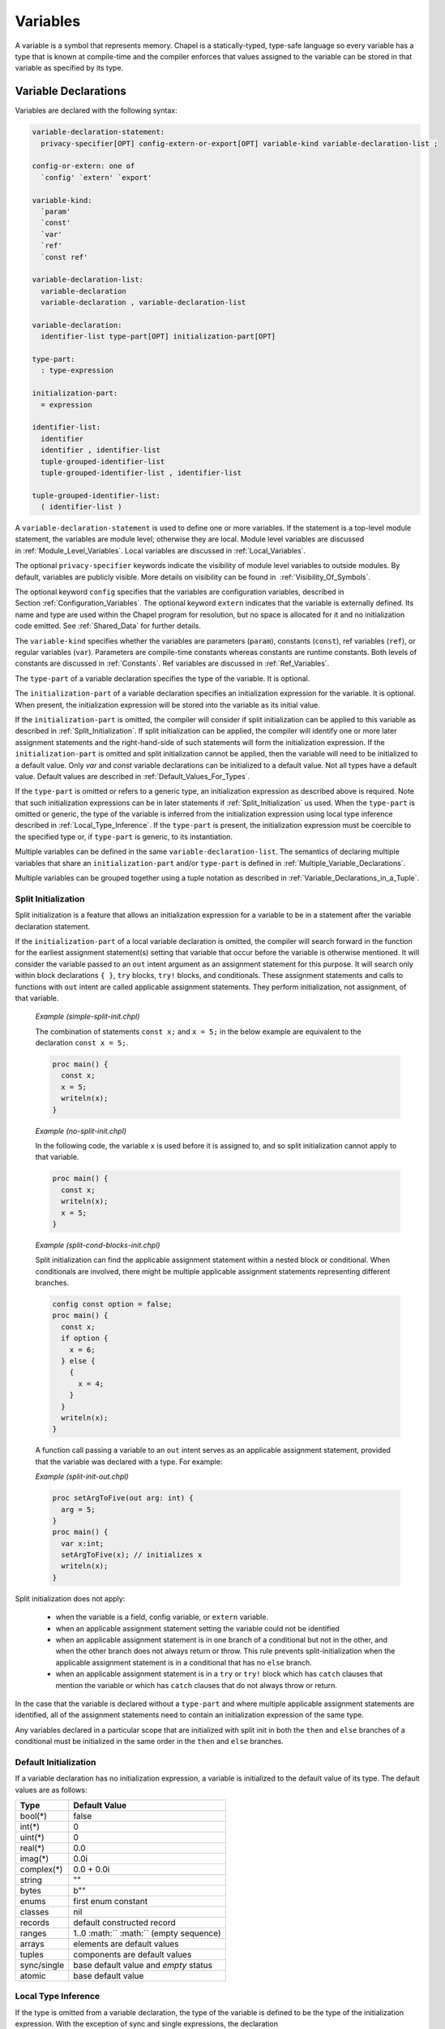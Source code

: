 .. default-domain:: chpl

.. _Chapter-Variables:

Variables
=========

A variable is a symbol that represents memory. Chapel is a
statically-typed, type-safe language so every variable has a type that
is known at compile-time and the compiler enforces that values assigned
to the variable can be stored in that variable as specified by its type.

.. _Variable_Declarations:

Variable Declarations
---------------------

Variables are declared with the following syntax:

.. code-block:: syntax

   variable-declaration-statement:
     privacy-specifier[OPT] config-extern-or-export[OPT] variable-kind variable-declaration-list ;

   config-or-extern: one of
     `config' `extern' `export'

   variable-kind:
     `param'
     `const'
     `var'
     `ref'
     `const ref'

   variable-declaration-list:
     variable-declaration
     variable-declaration , variable-declaration-list

   variable-declaration:
     identifier-list type-part[OPT] initialization-part[OPT]

   type-part:
     : type-expression

   initialization-part:
     = expression

   identifier-list:
     identifier
     identifier , identifier-list
     tuple-grouped-identifier-list
     tuple-grouped-identifier-list , identifier-list

   tuple-grouped-identifier-list:
     ( identifier-list )

A ``variable-declaration-statement`` is used to define one or more
variables. If the statement is a top-level module statement, the
variables are module level; otherwise they are local. Module level
variables are discussed in :ref:`Module_Level_Variables`. Local
variables are discussed in :ref:`Local_Variables`.

The optional ``privacy-specifier`` keywords indicate the visibility of
module level variables to outside modules. By default, variables are
publicly visible. More details on visibility can be found in
 :ref:`Visibility_Of_Symbols`.

The optional keyword ``config`` specifies that the variables are
configuration variables, described in
Section :ref:`Configuration_Variables`. The optional keyword
``extern`` indicates that the variable is externally defined. Its name
and type are used within the Chapel program for resolution, but no space
is allocated for it and no initialization code emitted. See
:ref:`Shared_Data` for further details.

The ``variable-kind`` specifies whether the variables are parameters
(``param``), constants (``const``), ref variables (``ref``), or regular
variables (``var``). Parameters are compile-time constants whereas
constants are runtime constants. Both levels of constants are discussed
in :ref:`Constants`. Ref variables are discussed in
:ref:`Ref_Variables`.

The ``type-part`` of a variable declaration specifies the type of the
variable. It is optional.

The ``initialization-part`` of a variable declaration specifies an
initialization expression for the variable. It is optional. When present,
the initialization expression will be stored into the variable as its
initial value.

If the ``initialization-part`` is omitted, the compiler will consider if
split initialization can be applied to this variable as described in
:ref:`Split_Initialization`. If split initialization can be applied, the
compiler will identify one or more later assignment statements and the
right-hand-side of such statements will form the initialization
expression. If the ``initialization-part`` is omitted and split
initialization cannot be applied, then the variable will need to be
initialized to a default value. Only `var` and `const` variable
declarations can be initialized to a default value. Not all types have a
default value. Default values are described in
:ref:`Default_Values_For_Types`.

If the ``type-part`` is omitted or refers to a generic type, an
initialization expression as described above is required. Note that such
initialization expressions can be in later statements if
:ref:`Split_Initialization` us used. When the ``type-part`` is omitted or
generic, the type of the variable is inferred from the initialization
expression using local type inference described
in :ref:`Local_Type_Inference`. If the ``type-part`` is present, the
initialization expression must be coercible to the specified type or, if
``type-part`` is generic, to its instantiation.

Multiple variables can be defined in the same
``variable-declaration-list``. The semantics of declaring multiple
variables that share an ``initialization-part`` and/or ``type-part`` is
defined in :ref:`Multiple_Variable_Declarations`.

Multiple variables can be grouped together using a tuple notation as
described in :ref:`Variable_Declarations_in_a_Tuple`.

.. _Split_Initialization:

Split Initialization
~~~~~~~~~~~~~~~~~~~~

Split initialization is a feature that allows an initialization
expression for a variable to be in a statement after the variable
declaration statement.

If the ``initialization-part`` of a local variable declaration is
omitted, the compiler will search forward in the function for the
earliest assignment statement(s) setting that variable that occur before
the variable is otherwise mentioned. It will consider the variable passed
to an ``out`` intent argument as an assignment statement for this
purpose.  It will search only within block declarations ``{ }``, ``try``
blocks, ``try!`` blocks, and conditionals.  These assignment statements
and calls to functions with ``out`` intent are called applicable
assignment statements.  They perform initialization, not assignment, of
that variable.

   *Example (simple-split-init.chpl)*

   The combination of statements ``const x;`` and ``x = 5;`` in the below
   example are equivalent to the declaration ``const x = 5;``.

   .. code-block:: chapel

      proc main() {
        const x;
        x = 5;
        writeln(x);
      }

   .. BLOCK-test-chapeloutput

      5


   *Example (no-split-init.chpl)*

   In the following code, the variable ``x`` is used before it is
   assigned to, and so split initialization cannot apply to that
   variable.

   .. code-block:: chapel

      proc main() {
        const x;
        writeln(x);
        x = 5;
      }

   .. BLOCK-test-chapeloutput

      no-split-init.chpl:1: In function 'main':
      no-split-init.chpl:2: error: variable 'x' is not initialized and has no type
      no-split-init.chpl:3: note: 'x' use here prevents split-init from establishing the type


   *Example (split-cond-blocks-init.chpl)*

   Split initialization can find the applicable assignment statement
   within a nested block or conditional. When conditionals are involved,
   there might be multiple applicable assignment statements representing
   different branches.

   .. code-block:: chapel

      config const option = false;
      proc main() {
        const x;
        if option {
          x = 6;
        } else {
          {
            x = 4;
          }
        }
        writeln(x);
      }

   .. BLOCK-test-chapeloutput

      4

   A function call passing a variable to an ``out`` intent serves as an
   applicable assignment statement, provided that the variable was
   declared with a type. For example:

   *Example (split-init-out.chpl)*

   .. code-block:: chapel

      proc setArgToFive(out arg: int) {
        arg = 5;
      }
      proc main() {
        var x:int;
        setArgToFive(x); // initializes x
        writeln(x);
      }

   .. BLOCK-test-chapeloutput

      5


Split initialization does not apply:

 * when the variable is a field, config variable, or ``extern`` variable.
 * when an applicable assignment statement setting the variable could not
   be identified
 * when an applicable assignment statement is in one branch of a
   conditional but not in the other, and when the other branch
   does not always return or throw. This rule prevents
   split-initialization when the applicable assignment statement is
   in a conditional that has no ``else`` branch.
 * when an applicable assignment statement is in a ``try`` or ``try!``
   block which has ``catch`` clauses that mention the variable
   or which has ``catch`` clauses that do not always throw or return.

In the case that the variable is declared without a ``type-part`` and
where multiple applicable assignment statements are identified, all of
the assignment statements need to contain an initialization expression of
the same type.

Any variables declared in a particular scope that are initialized with
split init in both the ``then`` and ``else`` branches of a conditional
must be initialized in the same order in the ``then`` and ``else``
branches.

.. _Default_Values_For_Types:

Default Initialization
~~~~~~~~~~~~~~~~~~~~~~

If a variable declaration has no initialization expression, a variable
is initialized to the default value of its type. The default values are
as follows:

=========== =======================================
**Type**    **Default Value**
=========== =======================================
bool(*)     false
int(*)      0
uint(*)     0
real(*)     0.0
imag(*)     0.0i
complex(*)  0.0 + 0.0i
string      ""
bytes       b""
enums       first enum constant
classes     nil
records     default constructed record
ranges      1..0 :math:`` :math:`` (empty sequence)
arrays      elements are default values
tuples      components are default values
sync/single base default value and *empty* status
atomic      base default value
=========== =======================================

.. _Local_Type_Inference:

Local Type Inference
~~~~~~~~~~~~~~~~~~~~

If the type is omitted from a variable declaration, the type of the
variable is defined to be the type of the initialization expression.
With the exception of sync and single expressions, the declaration


.. code-block:: chapel

   var v = e;

is equivalent to

.. code-block:: chapel

   var v: e.type = e;

for an arbitrary expression ``e``. If ``e`` is of sync or single type,
the type of ``v`` is the base type of ``e``.

.. _Multiple_Variable_Declarations:

Multiple Variable Declarations
~~~~~~~~~~~~~~~~~~~~~~~~~~~~~~

All variables defined in the same ``identifier-list`` are defined such
that they have the same type and value, and so that the type and
initialization expression are evaluated only once.

   *Example (multiple.chpl)*.

   In the declaration

   .. code-block:: chapel

      proc g() { writeln("side effect"); return "a string"; }
      var a, b = 1.0, c, d:int, e, f = g();



   .. BLOCK-test-chapelpost

      writeln((a,b,c,d,e,f));

   variables ``a`` and ``b`` are of type ``real`` with value ``1.0``.
   Variables ``c`` and ``d`` are of type ``int`` and are initialized to
   the default value of ``0``. Variables ``e`` and ``f`` are of type
   ``string`` with value ``"a string"``. The string ``"side effect"``
   has been written to the display once. It is not evaluated twice.



   .. BLOCK-test-chapeloutput

      side effect
      (1.0, 1.0, 0, 0, a string, a string)

The exact way that multiple variables are declared is defined as
follows:

-  If the variables in the ``identifier-list`` are declared with a type,
   but without an initialization expression as in 

   .. code-block:: chapel

      var v1, v2, v3: t;

   for an arbitrary type expression ``t``, then the declarations are
   rewritten so that the first variable is declared to be of type ``t``
   and each later variable is declared to be of the type of the first
   variable as in 

   .. code-block:: chapel

      var v1: t; var v2: v1.type; var v3: v1.type;

-  If the variables in the ``identifier-list`` are declared without a
   type, but with an initialization expression as in 

   .. code-block:: chapel

      var v1, v2, v3 = e;

   for an arbitrary expression ``e``, then the declarations are
   rewritten so that the first variable is initialized by expression
   ``e`` and each later variable is initialized by the first variable as
   in 

   .. code-block:: chapel

      var v1 = e; var v2 = v1; var v3 = v1;

-  If the variables in the ``identifier-list`` are declared with both a
   type and an initialization expression as in 

   .. code-block:: chapel

      var v1, v2, v3: t = e;

   for an arbitrary type expression ``t`` and an arbitrary expression
   ``e``, then the declarations are rewritten so that the first variable
   is declared to be of type ``t`` and initialized by expression ``e``,
   and each later variable is declared to be of the type of the first
   variable and initialized by the result of calling the function
   ``readXX`` on the first variable as in 

   .. code-block:: chapel

      var v1: t = e; var v2: v1.type = readXX(v1); var v3: v1.type = readXX(v1);

   where the function ``readXX`` is defined as follows: 

   .. code-block:: chapel

      proc readXX(x: sync) return x.readXX();
      proc readXX(x: single) return x.readXX();
      proc readXX(x) return x;

   Note that the use of the helper function ``readXX()`` in this code
   fragment is solely for the purposes of illustration. It is not
   actually a part of Chapel’s semantics or implementation.

..

   *Rationale*.

   This algorithm is complicated by the existence of *sync* and *single*
   variables. If these did not exist, we could rewrite any
   multi-variable declaration such that later variables were simply
   initialized by the first variable and the first variable was defined
   as if it appeared alone in the ``identifier-list``. However, both
   *sync* and *single* variables require careful handling to avoid
   unintentional changes to their *full*/*empty* state.

.. _Module_Level_Variables:

Module Level Variables
----------------------

Variables declared in statements that are in a module but not in a
function or block within that module are module level variables. Module
level variables can be accessed anywhere within that module after the
initialization of that variable. If they are public, they can also be
accessed in other modules that use that module.

.. _Local_Variables:

Local Variables
---------------

Local variables are declared within block statements. They can only be
accessed within the scope of that block statement (including all inner
nested block statements and functions).

A local variable only exists during its lifetime. The lifetime of a local
variable will end when its deinitialization point, or deinit point, is
reached. At that time, the local variable and the storage representing it
is removed. See :ref:`Deinit_Points` for more details.

Note that unlike most types, variables of ``unmanaged`` class type do not
automatically reclaim the storage that they refer to. Such storage can be
reclaimed as described in :ref:`Class_Delete`.

.. _Constants:

Constants
---------

Constants are divided into two categories: parameters, specified with
the keyword ``param``, are compile-time constants and constants,
specified with the keyword ``const``, are runtime constants.

.. _Compile-Time_Constants:

Compile-Time Constants
~~~~~~~~~~~~~~~~~~~~~~

A compile-time constant, or “parameter”, must have a single value that
is known statically by the compiler. Parameters are restricted to
primitive and enumerated types.

Parameters can be assigned expressions that are parameter expressions.
Parameter expressions are restricted to the following constructs:

-  Literals of primitive or enumerated type.

-  Parenthesized parameter expressions.

-  Casts of parameter expressions to primitive or enumerated types.

-  Applications of the unary operators ``+ ``-``, ``!``, and ``~`` on operands
   that are bool or integral parameter expressions.

-  Applications of the unary operators ``+`` and ``-`` on operands that are
   real, imaginary or complex parameter expressions.

-  Applications of the binary operators ``+``, ``-``, ``*``, ``/``,
   ``%``, ``**``, ``&&``, ``||``, ``&``, ``|``, ``^``, ``<<``, ``>>``,
   ``==``, ``!=``, ``<=``, ``>=``, ``<``, and ``>`` on operands that are
   bool or integral parameter expressions.

-  Applications of the binary operators ``+``, ``-``, ``*``, ``/``,
   ``**``, ``==``, ``!=``, ``<=``, ``>=``, ``<``, and ``>`` on operands
   that are real, imaginary or complex parameter expressions.

-  Applications of the string concatenation operator ``+``, string
   comparison operators ``==``, ``!=``, ``<=``, ``>=``, ``<``, ``>``, and
   the string length and byte methods on parameter string expressions.

-  The conditional expression where the condition is a parameter and the
   then- and else-expressions are parameters.

-  Call expressions of parameter functions.
   See :ref:`Param_Return_Intent`.

.. _Runtime_Constants:

Runtime Constants
~~~~~~~~~~~~~~~~~

Runtime constants, or simply “constants”, do not have the restrictions
that are associated with parameters. Constants can be of any type.
Whether initialized explicitly or via its type’s default value, a
constant stores the same value throughout its lifetime.

A variable of a class type that is a constant is a constant reference.
That is, the variable always points to the object that it was
initialized to reference. However, the fields of that object are allowed
to be modified.

.. _Configuration_Variables:

Configuration Variables
-----------------------

If the keyword ``config`` precedes the keyword ``var``, ``const``, or
``param``, the variable, constant, or parameter is called a
configuration variable, configuration constant, or configuration
parameter respectively. Such variables, constants, and parameters must
be declared at the module level.

The default initialization of such variables can be overridden via
implementation-dependent means, such as command-line switches or
configuration files.  When overridden in this manner, the initialization
expression in the program is ignored.

Configuration parameters are set at compilation time via compilation
flags or other implementation-defined means. The value passed via these
means can be an arbitrary Chapel expression as long as the expression
can be evaluated at compile-time. If present, the value thus supplied
overrides the default value appearing in the Chapel code.

   *Example (config-param.chpl)*.

   For example, 

   .. code-block:: chapel

      config param rank = 2;

   

   .. BLOCK-test-chapelnoprint

      writeln(rank);

   

   .. BLOCK-test-chapeloutput

      2

   sets an integer parameter ``rank`` to ``2``. At compile-time, this
   default value of ``rank`` can be overridden with another parameter
   expression, such as ``3`` or ``2*n``, provided ``n`` itself is a
   parameter. The ``rank`` configuration variable can be used to write
   rank-independent code.

.. _Ref_Variables:

Ref Variables
-------------

A *ref* variable is a variable declared using the ``ref`` keyword. A ref
variable serves as an alias to another variable, field or array element.
The declaration of a ref variable must contain ``initialization-part``,
which specifies what is to be aliased and can be a variable or any
lvalue expression.

Access or update to a ref variable is equivalent to access or update to
the variable being aliased. For example, an update to a ref variable is
visible via the original variable, and visa versa.

If the expression being aliased is a runtime constant variable, a formal
argument with a ``const ref`` concrete intent
(:ref:`Concrete Intents`), or a call to a function with a
``const ref`` return intent (:ref:`Const_Ref_Return_Intent`),
the corresponding ref variable must be declared as ``const ref``.
Parameter constants and expressions cannot be aliased.

   *Open issue*.

   The behavior of a ``const ref`` alias to a non-\ ``const`` variable
   is an open issue. The options include disallowing such an alias,
   disallowing changes to the variable while it can be accessed via a
   ``const ref`` alias, making changes visible through the alias, and
   making the behavior undefined.

..

   *Example (refVariables.chpl)*.

   For example, the following code:

   

   .. code-block:: chapel

      var myInt = 51;
      ref refInt = myInt;                   // alias of the previous variable
      myInt = 62;
      writeln("refInt = ", refInt);
      refInt = 73;
      writeln("myInt = ", myInt);

      var myArr: [1..3] int = 51;
      proc arrayElement(i) ref  return myArr[i];
      ref refToExpr = arrayElement(3);      // alias to lvalue returned by a function
      myArr[3] = 62;
      writeln("refToExpr = ", refToExpr);
      refToExpr = 73;
      writeln("myArr[3] = ", myArr[3]);

      const constArr: [1..3] int = 51..53;
      const ref myConstRef = constArr[2];   // would be an error without 'const'
      writeln("myConstRef = ", myConstRef);

   prints out:

   

   .. code-block:: printoutput

      refInt = 62
      myInt = 73
      refToExpr = 62
      myArr[3] = 73
      myConstRef = 52

.. _Variable_Conflicts:

Variable Conflicts
------------------

If multiple variables defined in the same scope share a name, then a compilation
error will occur when that name is used.

An error will not occur if the would-be conflicting symbols are defined within
different scopes contained by the same outer scope.  For example, the following
code will not encounter a conflict when writing the symbol x:

   *Example (conflict1.chpl)*.

   .. code-block:: chapel

      var x: int;
      writeln(x);
      {
        var x = 3; // Does not conflict with the earlier `x`
        writeln(x);
      }

   .. BLOCK-test-chapeloutput

      0
      3

A variable will also conflict with other symbols defined in the same scope that
share a name with it.  While functions may share the same name (see
:ref:`Function_Overloading`), a function sharing a name with a variable in the
same scope will lead to conflicts.

.. _Variable_Lifetimes:

Variable Lifetimes
------------------

A variable only exists during its lifetime. The lifetime of a variable
begins when the variable is initialized.

A variable's lifetime ends:

 * after copy elision if it occurred (after the last mention is
   used to copy-initialize a variable or in intent argument) -- see
   :ref:`Copy_Elision`.
 * otherwise, at the variable's deinit point (see :ref:`Deinit_Points`)

.. _Deinit_Points:

Deinit Points
~~~~~~~~~~~~~

The compiler will add a deinitialization for each variable that is not
the source of copy elision. The deinitialization point is particularly
relevant for records and managed classes. For a record, the compiler will
call the record ``deinit`` method at the deinitialization point. See
:ref:`Record_Deinitializer` for more details on this method.

Module-scope variables are destroyed at program tear-down as described in
:ref:`Module_Deinitialization`.

Fields are deinitialized when the containing class instance or record is 
deinitialized.

Regular local variables are destroyed at the end of the containing block.
Temporary local variables have a different rule as described below.

The compiler adds temporary local variables to contain the result of
nested call expressions. ``g()`` in the statement ``f(g());`` is an
example of a nested call expression. If the containing statement is an
initialization expression for some variable, such as ``var x = f(g());``,
then the temporary local variables for that statement are deinitialized at
the end of the containing block. Otherwise, the temporary local variables
are deinitialized at the end of the containing statement.

   *Example (temporary-deinit-point.chpl)*

   .. BLOCK-test-chapelpre

      record R {
        var x: int = 0;
        proc init() {
          this.x = 0;
          writeln("init (default)");
        }
        proc init(arg:int) {
          this.x = arg;
          writeln("init ", arg, " ", arg);
        }
        proc init=(other: R) {
          this.x = other.x;
          writeln("init= ", other.x);
        }
        proc deinit() {
          writeln("deinit ", x);
        }
      }
      proc =(ref lhs:R, rhs:R) {
        writeln("lhs ", lhs.x, " = rhs ", rhs.x);
        lhs.x = rhs.x;
      }
      temporaryInDeclaration();
      temporaryInConstRefDeclaration();
      temporaryInStatement();

   .. code-block:: chapel

      proc makeRecord() {
        return new R(); // creates a new R record
      }
      proc f(const ref arg) {
        return new R(); // ignores argument, returns new record
      }

      proc temporaryInDeclaration() {
        const x = f(makeRecord());
        writeln("block ending");
        // 'x' and the temporary result of 'makeRecord()' are deinited here
      }

      proc temporaryInConstRefDeclaration() {
        const ref x = f(makeRecord());
        writeln("block ending");
        // 'x' and the temporary result of 'makeRecord()' are deinited here
      }

      proc temporaryInStatement() {
        f(makeRecord());
        // temporary result of 'f()' and 'makeRecord()' are deinited here
        writeln("block ending");
      }


   .. BLOCK-test-chapeloutput

      init (default)
      init (default)
      block ending
      deinit 0
      deinit 0
      init (default)
      init (default)
      block ending
      deinit 0
      deinit 0
      init (default)
      init (default)
      deinit 0
      deinit 0
      block ending



.. _Copy_and_Move_Initialization:

Copy and Move Initialization
~~~~~~~~~~~~~~~~~~~~~~~~~~~~

This section uses the terminology *copy* and *move*. These terms
describe how a Chapel program initializes a variable based upon an
existing variable. Both *copy* and *move* create a new variable
from an initial variable.

Since records can use ``init=`` and ``deinit`` methods to adjust the
behavior of copy initialization, this section is particularly relevant
for records. In is also relevant for non-nilable ``owned`` class types
since copies of those types will not be allowed by the compiler.

After a *copy*, both the new variable and the initial variable exist
separately. Generally speaking, they can both be modified.  However, they
should generally refer to different storage. In particular, changing a
field in the new record variable should not change the corresponding
field in the initial record variable.

A *move* is when a variable changes storage location. It is similar to a
*copy initialization* but it represents a transfer rather than
duplication. In particular, the initial record is no longer available
after the *move*.  A *move* can be thought of as an optimized form a
*copy* followed by destruction of the initial record.  After a *move*,
there is only one record variable - where after a *copy* there are two.

When a record is copied, it will run its *copy initializer* otherwise known
as ``proc init=``.

The compiler will choose whether to add *copy* or *move* initialization based
upon the pattern of variable mentions.

Here is an example of when *copy initialization* occurs:

.. code-block:: chapel

  var x:R = ...;
  var y:R = x;    // copy initialization occurs here
  ... uses of both x and y ...;

Here is an example of when the compiler uses *move initialization*:

.. code-block:: chapel

  record R { ... }
  proc makeR() {
    return new R(...);
  }
  var x = makeR();    // move initialization occurs here


The remainder of this section describes situations in which a *copy*
or a *move* is added by the compiler to implement some kind of initialization.

.. _copy-move-table:

When one variable is initialized from another variable or from a call
expression, the compiler must choose whether to perform *copy
initialization* or *move initialization*.

The following table shows in which situations a *copy* or *move
initialization* is added. Each row in this table corresponds to a
particular use of an expression `<expr>`. Each column indicates the kind
the expression `<expr>`.

========================  ==========  ============  ==========  =========
operation                 value call  local var     local var   outer/ref
                                      last mention  mentioned
                                                    again
========================  ==========  ============  ==========  =========
variable initialization   move        move          copy        copy
value return              move        move          impossible  copy
========================  ==========  ============  ==========  =========

Here are definitions of the rows and columns:

variable initialization
  means when a new variable is initialized in a variable declaration, in
  a field initialization, or by the in argument intent.

value return
  means that an expression is returned from a function by value

value call
  means a function call that does not return with ``ref`` or ``const ref``
  return intent

local var last mention
  means a use of a function-local variable which is not mentioned
  again - see :ref:`Copy_Elision` for further details

local var mentioned again
  means a use of a function-local variable which is mentioned again

outer/ref
  means a use of a module-scope variable, an outer scope variable, or a
  reference variable or argument


.. _Copy_Elision:

Copy Elision
~~~~~~~~~~~~

The compiler elides a *copy initialization* from a local ``var`` or
``const`` variable when the source variable is not mentioned again. When
a *copy* is elided, the *copy initialization* is changed into *move
initialization* and the source variable is considered dead. Compile-time
analysis provides compilation errors when a variable is used after it is
dead in common cases.

Like split initialization, copy elision looks forward from variable
declaration points and considers mentions of variables to determine
whether or not a copy can be elided. After a copy, if the source variable
is not mentioned again, the copy will be elided.  Since a ``return`` or
``throw`` exits a function, a copy can be elided if it is followed
immediately by a ``return`` or ``throw``. When searching forward from
variable declarations, copy elision considers eliding copies only within
block declarations ``{ }``, ``try`` blocks, ``try!`` blocks, and
conditionals.

   *Example (copy-elision.chpl)*

   .. BLOCK-test-chapelpre

      record R {
        var x: int = 0;
        proc init() {
          this.x = 0;
          writeln("init (default)");
        }
        proc init(arg:int) {
          this.x = arg;
          writeln("init ", arg, " ", arg);
        }
        proc init=(other: R) {
          this.x = other.x;
          writeln("init= ", other.x);
        }
        proc deinit() {
          writeln("deinit ", x);
        }
      }
      proc =(ref lhs:R, rhs:R) {
        writeln("lhs ", lhs.x, " = rhs ", rhs.x);
        lhs.x = rhs.x;
      }


   .. code-block:: chapel

      config const option = true;

      proc makeRecord() {
        return new R(); // creates a new R record
      }

      proc elideCopy() {
        var x = makeRecord();
        var y = x; // copy elided because 'x' is not used again
        writeln("block ending");
      }
      elideCopy();

      proc noElideCopy() {
        var x = makeRecord();
        var y = x;  // copy is not elided because 'x' is used again
        writeln(x); // 'x' used here
        writeln("block ending");
      }
      noElideCopy();

      proc elideCopyInReturningConditional() {
        var x = makeRecord();
        if option {
          var y = x; // copy elided because 'x' is not used again
          writeln("returning");
          return;    // because this branch of conditional returns
        }
        writeln(x);  // mention of 'x' here not relevant
        writeln("block ending");
      }
      elideCopyInReturningConditional();

      proc elideCopyBothConditional() {
        var x = makeRecord();
        var y; // split initialization below
        if option {
          y = x;
        } else {
          y = x;
        }
        // copy is elided because 'x' is not used after the copy
        // (in either branch of the conditional or after it)
        writeln("block ending");
      }
      elideCopyBothConditional();

   .. BLOCK-test-chapeloutput

      init (default)
      block ending
      deinit 0
      init (default)
      init= 0
      (x = 0)
      block ending
      deinit 0
      deinit 0
      init (default)
      returning
      deinit 0
      init (default)
      block ending
      deinit 0


Copy elision does not apply:

 * when the source variable is a reference, field, or module-level
   variable
 * when the copy statement is in one branch of a conditional but not in
   the other, or when the other branch does not always ``return`` or
   ``throw``.
 * when the copy statement is in a ``try`` or ``try!`` block which has
   ``catch`` clauses that mention the variable or which has ``catch``
   clauses that do not always ``throw`` or ``return``.

